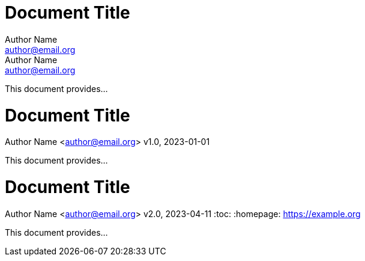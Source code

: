 //all examples used in qr
// tag::qr-author[]
= Document Title
Author Name <author@email.org>; Author Name <author@email.org>

This document provides...
// end::qr-author[]

// tag::qr-rev[]
= Document Title
Author Name <author@email.org>
v1.0, 2023-01-01

This document provides...
// end::qr-rev[]

// tag::qr-attributes[]
= Document Title
Author Name <author@email.org>
v2.0, 2023-04-11
:toc:
:homepage: https://example.org

This document provides...
// end::qr-attributes[]

